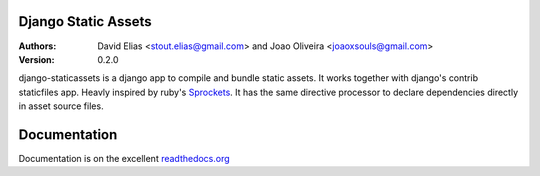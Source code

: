 Django Static Assets
=====================

.. image:: https://secure.travis-ci.org/davidelias/django-staticassets.png
    :target: https://travis-ci.org/davidelias/django-staticassets/


:Authors:
   David Elias <stout.elias@gmail.com> and Joao Oliveira <joaoxsouls@gmail.com>
:Version: 0.2.0

django-staticassets is a django app to compile and bundle static assets.
It works together with django's contrib staticfiles app. Heavly inspired by ruby's
`Sprockets <https://github.com/sstephenson/sprockets>`_.
It has the same directive processor to declare dependencies directly in asset source files.


Documentation
=============

Documentation is on the excellent `readthedocs.org <https://django-staticassets.readthedocs.org/>`_
